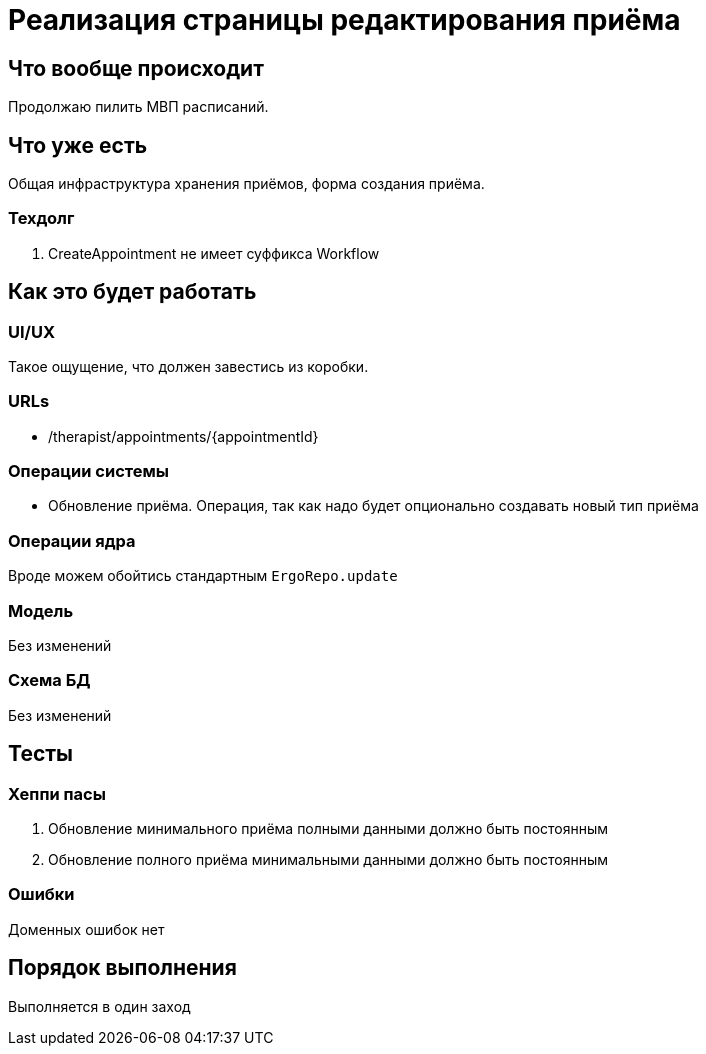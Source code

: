 = Реализация страницы редактирования приёма

== Что вообще происходит

Продолжаю пилить МВП расписаний.

== Что уже есть

Общая инфраструктура хранения приёмов, форма создания приёма.

=== Техдолг

. CreateAppointment не имеет суффикса Workflow

== Как это будет работать

=== UI/UX

Такое ощущение, что должен завестись из коробки.

=== URLs

* /therapist/appointments/\{appointmentId}

=== Операции системы

* Обновление приёма.
Операция, так как надо будет опционально создавать новый тип приёма

=== Операции ядра

Вроде можем обойтись стандартным `ErgoRepo.update`

=== Модель

Без изменений

=== Схема БД

Без изменений

== Тесты

=== Хеппи пасы

. Обновление минимального приёма полными данными должно быть постоянным
. Обновление полного приёма минимальными данными должно быть постоянным

=== Ошибки

Доменных ошибок нет

== Порядок выполнения

Выполняется в один заход
